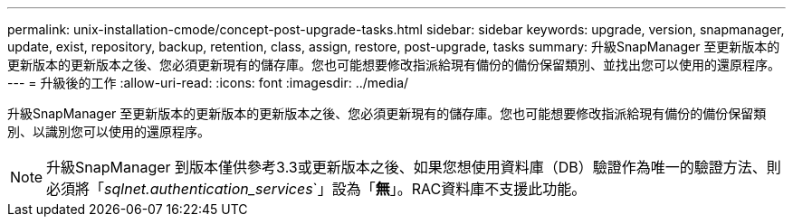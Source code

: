 ---
permalink: unix-installation-cmode/concept-post-upgrade-tasks.html 
sidebar: sidebar 
keywords: upgrade, version, snapmanager, update, exist, repository, backup, retention, class, assign, restore, post-upgrade, tasks 
summary: 升級SnapManager 至更新版本的更新版本的更新版本之後、您必須更新現有的儲存庫。您也可能想要修改指派給現有備份的備份保留類別、並找出您可以使用的還原程序。 
---
= 升級後的工作
:allow-uri-read: 
:icons: font
:imagesdir: ../media/


[role="lead"]
升級SnapManager 至更新版本的更新版本的更新版本之後、您必須更新現有的儲存庫。您也可能想要修改指派給現有備份的備份保留類別、以識別您可以使用的還原程序。


NOTE: 升級SnapManager 到版本僅供參考3.3或更新版本之後、如果您想使用資料庫（DB）驗證作為唯一的驗證方法、則必須將「_sqlnet.authentication_services_`」設為「*無*」。RAC資料庫不支援此功能。
